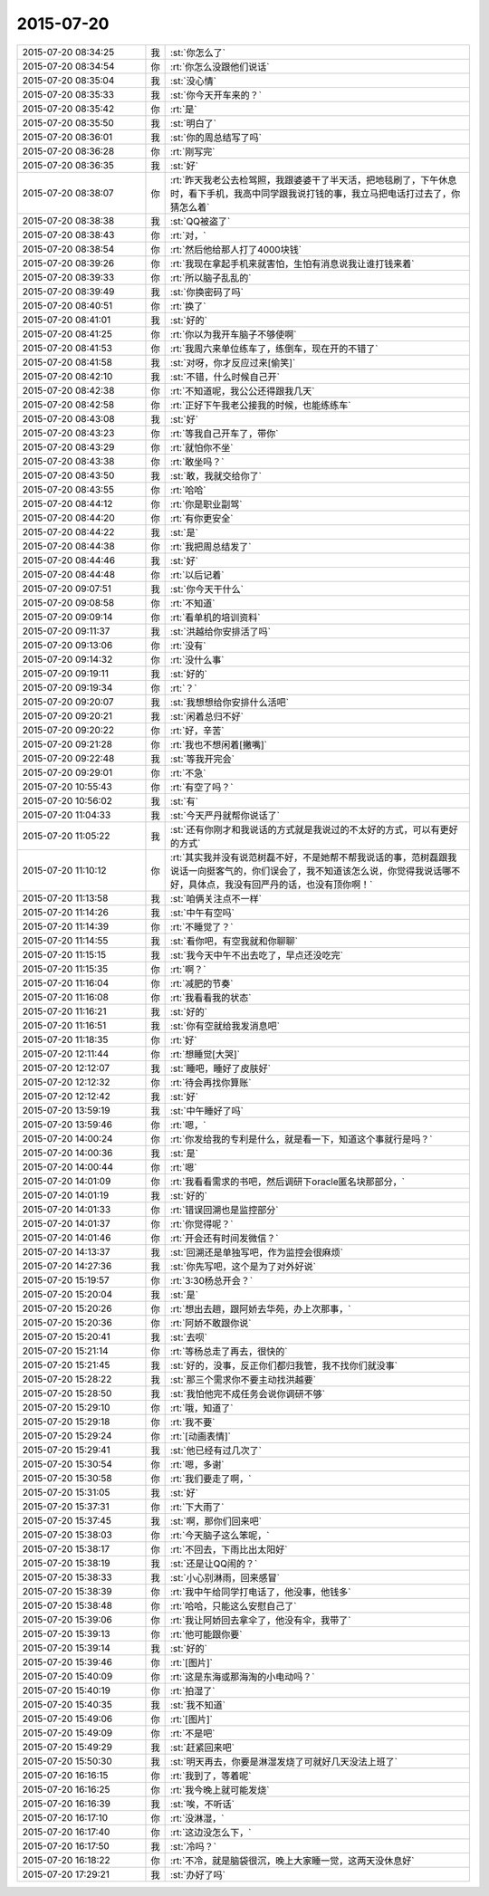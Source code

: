 2015-07-20
-------------

.. list-table::
   :widths: 25, 1, 60

   * - 2015-07-20 08:34:25
     - 我
     - :st:`你怎么了`
   * - 2015-07-20 08:34:54
     - 你
     - :rt:`你怎么没跟他们说话`
   * - 2015-07-20 08:35:04
     - 我
     - :st:`没心情`
   * - 2015-07-20 08:35:33
     - 我
     - :st:`你今天开车来的？`
   * - 2015-07-20 08:35:42
     - 你
     - :rt:`是`
   * - 2015-07-20 08:35:50
     - 我
     - :st:`明白了`
   * - 2015-07-20 08:36:01
     - 我
     - :st:`你的周总结写了吗`
   * - 2015-07-20 08:36:28
     - 你
     - :rt:`刚写完`
   * - 2015-07-20 08:36:35
     - 我
     - :st:`好`
   * - 2015-07-20 08:38:07
     - 你
     - :rt:`昨天我老公去检驾照，我跟婆婆干了半天活，把地毯刷了，下午休息时，看下手机，我高中同学跟我说打钱的事，我立马把电话打过去了，你猜怎么着`
   * - 2015-07-20 08:38:38
     - 我
     - :st:`QQ被盗了`
   * - 2015-07-20 08:38:43
     - 你
     - :rt:`对，`
   * - 2015-07-20 08:38:54
     - 你
     - :rt:`然后他给那人打了4000块钱`
   * - 2015-07-20 08:39:26
     - 你
     - :rt:`我现在拿起手机来就害怕，生怕有消息说我让谁打钱来着`
   * - 2015-07-20 08:39:33
     - 你
     - :rt:`所以脑子乱乱的`
   * - 2015-07-20 08:39:49
     - 我
     - :st:`你换密码了吗`
   * - 2015-07-20 08:40:51
     - 你
     - :rt:`换了`
   * - 2015-07-20 08:41:01
     - 我
     - :st:`好的`
   * - 2015-07-20 08:41:25
     - 你
     - :rt:`你以为我开车脑子不够使啊`
   * - 2015-07-20 08:41:53
     - 你
     - :rt:`我周六来单位练车了，练倒车，现在开的不错了`
   * - 2015-07-20 08:41:58
     - 我
     - :st:`对呀，你才反应过来[偷笑]`
   * - 2015-07-20 08:42:10
     - 我
     - :st:`不错，什么时候自己开`
   * - 2015-07-20 08:42:38
     - 你
     - :rt:`不知道呢，我公公还得跟我几天`
   * - 2015-07-20 08:42:58
     - 你
     - :rt:`正好下午我老公接我的时候，也能练练车`
   * - 2015-07-20 08:43:08
     - 我
     - :st:`好`
   * - 2015-07-20 08:43:23
     - 你
     - :rt:`等我自己开车了，带你`
   * - 2015-07-20 08:43:29
     - 你
     - :rt:`就怕你不坐`
   * - 2015-07-20 08:43:38
     - 你
     - :rt:`敢坐吗？`
   * - 2015-07-20 08:43:50
     - 我
     - :st:`敢，我就交给你了`
   * - 2015-07-20 08:43:55
     - 你
     - :rt:`哈哈`
   * - 2015-07-20 08:44:12
     - 你
     - :rt:`你是职业副驾`
   * - 2015-07-20 08:44:20
     - 你
     - :rt:`有你更安全`
   * - 2015-07-20 08:44:22
     - 我
     - :st:`是`
   * - 2015-07-20 08:44:38
     - 你
     - :rt:`我把周总结发了`
   * - 2015-07-20 08:44:46
     - 我
     - :st:`好`
   * - 2015-07-20 08:44:48
     - 你
     - :rt:`以后记着`
   * - 2015-07-20 09:07:51
     - 我
     - :st:`你今天干什么`
   * - 2015-07-20 09:08:58
     - 你
     - :rt:`不知道`
   * - 2015-07-20 09:09:14
     - 你
     - :rt:`看单机的培训资料`
   * - 2015-07-20 09:11:37
     - 我
     - :st:`洪越给你安排活了吗`
   * - 2015-07-20 09:13:06
     - 你
     - :rt:`没有`
   * - 2015-07-20 09:14:32
     - 你
     - :rt:`没什么事`
   * - 2015-07-20 09:19:11
     - 我
     - :st:`好的`
   * - 2015-07-20 09:19:34
     - 你
     - :rt:`？`
   * - 2015-07-20 09:20:07
     - 我
     - :st:`我想想给你安排什么活吧`
   * - 2015-07-20 09:20:21
     - 我
     - :st:`闲着总归不好`
   * - 2015-07-20 09:20:22
     - 你
     - :rt:`好，辛苦`
   * - 2015-07-20 09:21:28
     - 你
     - :rt:`我也不想闲着[撇嘴]`
   * - 2015-07-20 09:22:48
     - 我
     - :st:`等我开完会`
   * - 2015-07-20 09:29:01
     - 你
     - :rt:`不急`
   * - 2015-07-20 10:55:43
     - 你
     - :rt:`有空了吗？`
   * - 2015-07-20 10:56:02
     - 我
     - :st:`有`
   * - 2015-07-20 11:04:33
     - 我
     - :st:`今天严丹就帮你说话了`
   * - 2015-07-20 11:05:22
     - 我
     - :st:`还有你刚才和我说话的方式就是我说过的不太好的方式，可以有更好的方式`
   * - 2015-07-20 11:10:12
     - 你
     - :rt:`其实我并没有说范树磊不好，不是她帮不帮我说话的事，范树磊跟我说话一向挺客气的，你们误会了，我不知道该怎么说，你觉得我说话哪不好，具体点，我没有回严丹的话，也没有顶你啊！`
   * - 2015-07-20 11:13:58
     - 我
     - :st:`咱俩关注点不一样`
   * - 2015-07-20 11:14:26
     - 我
     - :st:`中午有空吗`
   * - 2015-07-20 11:14:39
     - 你
     - :rt:`不睡觉了？`
   * - 2015-07-20 11:14:55
     - 我
     - :st:`看你吧，有空我就和你聊聊`
   * - 2015-07-20 11:15:15
     - 我
     - :st:`我今天中午不出去吃了，早点还没吃完`
   * - 2015-07-20 11:15:35
     - 你
     - :rt:`啊？`
   * - 2015-07-20 11:16:04
     - 你
     - :rt:`减肥的节奏`
   * - 2015-07-20 11:16:08
     - 你
     - :rt:`我看看我的状态`
   * - 2015-07-20 11:16:21
     - 我
     - :st:`好的`
   * - 2015-07-20 11:16:51
     - 我
     - :st:`你有空就给我发消息吧`
   * - 2015-07-20 11:18:35
     - 你
     - :rt:`好`
   * - 2015-07-20 12:11:44
     - 你
     - :rt:`想睡觉[大哭]`
   * - 2015-07-20 12:12:07
     - 我
     - :st:`睡吧，睡好了皮肤好`
   * - 2015-07-20 12:12:32
     - 你
     - :rt:`待会再找你算账`
   * - 2015-07-20 12:12:42
     - 我
     - :st:`好`
   * - 2015-07-20 13:59:19
     - 我
     - :st:`中午睡好了吗`
   * - 2015-07-20 13:59:46
     - 你
     - :rt:`嗯，`
   * - 2015-07-20 14:00:24
     - 你
     - :rt:`你发给我的专利是什么，就是看一下，知道这个事就行是吗？`
   * - 2015-07-20 14:00:36
     - 我
     - :st:`是`
   * - 2015-07-20 14:00:44
     - 你
     - :rt:`嗯`
   * - 2015-07-20 14:01:09
     - 你
     - :rt:`我看看需求的书吧，然后调研下oracle匿名块那部分，`
   * - 2015-07-20 14:01:19
     - 我
     - :st:`好的`
   * - 2015-07-20 14:01:33
     - 你
     - :rt:`错误回溯也是监控部分`
   * - 2015-07-20 14:01:37
     - 你
     - :rt:`你觉得呢？`
   * - 2015-07-20 14:01:46
     - 你
     - :rt:`开会还有时间发微信？`
   * - 2015-07-20 14:13:37
     - 我
     - :st:`回溯还是单独写吧，作为监控会很麻烦`
   * - 2015-07-20 14:27:36
     - 我
     - :st:`你先写吧，这个是为了对外好说`
   * - 2015-07-20 15:19:57
     - 你
     - :rt:`3:30杨总开会？`
   * - 2015-07-20 15:20:04
     - 我
     - :st:`是`
   * - 2015-07-20 15:20:26
     - 你
     - :rt:`想出去趟，跟阿娇去华苑，办上次那事，`
   * - 2015-07-20 15:20:36
     - 你
     - :rt:`阿娇不敢跟你说`
   * - 2015-07-20 15:20:41
     - 我
     - :st:`去呗`
   * - 2015-07-20 15:21:14
     - 你
     - :rt:`等杨总走了再去，很快的`
   * - 2015-07-20 15:21:45
     - 我
     - :st:`好的，没事，反正你们都归我管，我不找你们就没事`
   * - 2015-07-20 15:28:22
     - 我
     - :st:`那三个需求你不要主动找洪越要`
   * - 2015-07-20 15:28:50
     - 我
     - :st:`我怕他完不成任务会说你调研不够`
   * - 2015-07-20 15:29:10
     - 你
     - :rt:`哦，知道了`
   * - 2015-07-20 15:29:18
     - 你
     - :rt:`我不要`
   * - 2015-07-20 15:29:24
     - 你
     - :rt:`[动画表情]`
   * - 2015-07-20 15:29:41
     - 我
     - :st:`他已经有过几次了`
   * - 2015-07-20 15:30:54
     - 你
     - :rt:`嗯，多谢`
   * - 2015-07-20 15:30:58
     - 你
     - :rt:`我们要走了啊，`
   * - 2015-07-20 15:31:05
     - 我
     - :st:`好`
   * - 2015-07-20 15:37:31
     - 你
     - :rt:`下大雨了`
   * - 2015-07-20 15:37:45
     - 我
     - :st:`啊，那你们回来吧`
   * - 2015-07-20 15:38:03
     - 你
     - :rt:`今天脑子这么笨呢，`
   * - 2015-07-20 15:38:17
     - 你
     - :rt:`不回去，下雨比出太阳好`
   * - 2015-07-20 15:38:19
     - 我
     - :st:`还是让QQ闹的？`
   * - 2015-07-20 15:38:33
     - 我
     - :st:`小心别淋雨，回来感冒`
   * - 2015-07-20 15:38:39
     - 你
     - :rt:`我中午给同学打电话了，他没事，他钱多`
   * - 2015-07-20 15:38:48
     - 你
     - :rt:`哈哈，只能这么安慰自己了`
   * - 2015-07-20 15:39:06
     - 你
     - :rt:`我让阿娇回去拿伞了，他没有伞，我带了`
   * - 2015-07-20 15:39:13
     - 你
     - :rt:`他可能跟你要`
   * - 2015-07-20 15:39:14
     - 我
     - :st:`好的`
   * - 2015-07-20 15:39:46
     - 你
     - :rt:`[图片]`
   * - 2015-07-20 15:40:09
     - 你
     - :rt:`这是东海或那海淘的小电动吗？`
   * - 2015-07-20 15:40:19
     - 你
     - :rt:`拍湿了`
   * - 2015-07-20 15:40:35
     - 我
     - :st:`我不知道`
   * - 2015-07-20 15:49:06
     - 你
     - :rt:`[图片]`
   * - 2015-07-20 15:49:09
     - 你
     - :rt:`不是吧`
   * - 2015-07-20 15:49:29
     - 我
     - :st:`赶紧回来吧`
   * - 2015-07-20 15:50:30
     - 我
     - :st:`明天再去，你要是淋湿发烧了可就好几天没法上班了`
   * - 2015-07-20 16:16:15
     - 你
     - :rt:`我到了，等着呢`
   * - 2015-07-20 16:16:25
     - 你
     - :rt:`我今晚上就可能发烧`
   * - 2015-07-20 16:16:39
     - 我
     - :st:`唉，不听话`
   * - 2015-07-20 16:17:10
     - 你
     - :rt:`没淋湿，`
   * - 2015-07-20 16:17:40
     - 你
     - :rt:`这边没怎么下，`
   * - 2015-07-20 16:17:50
     - 我
     - :st:`冷吗？`
   * - 2015-07-20 16:18:22
     - 你
     - :rt:`不冷，就是脑袋很沉，晚上大家睡一觉，这两天没休息好`
   * - 2015-07-20 17:29:21
     - 我
     - :st:`办好了吗`